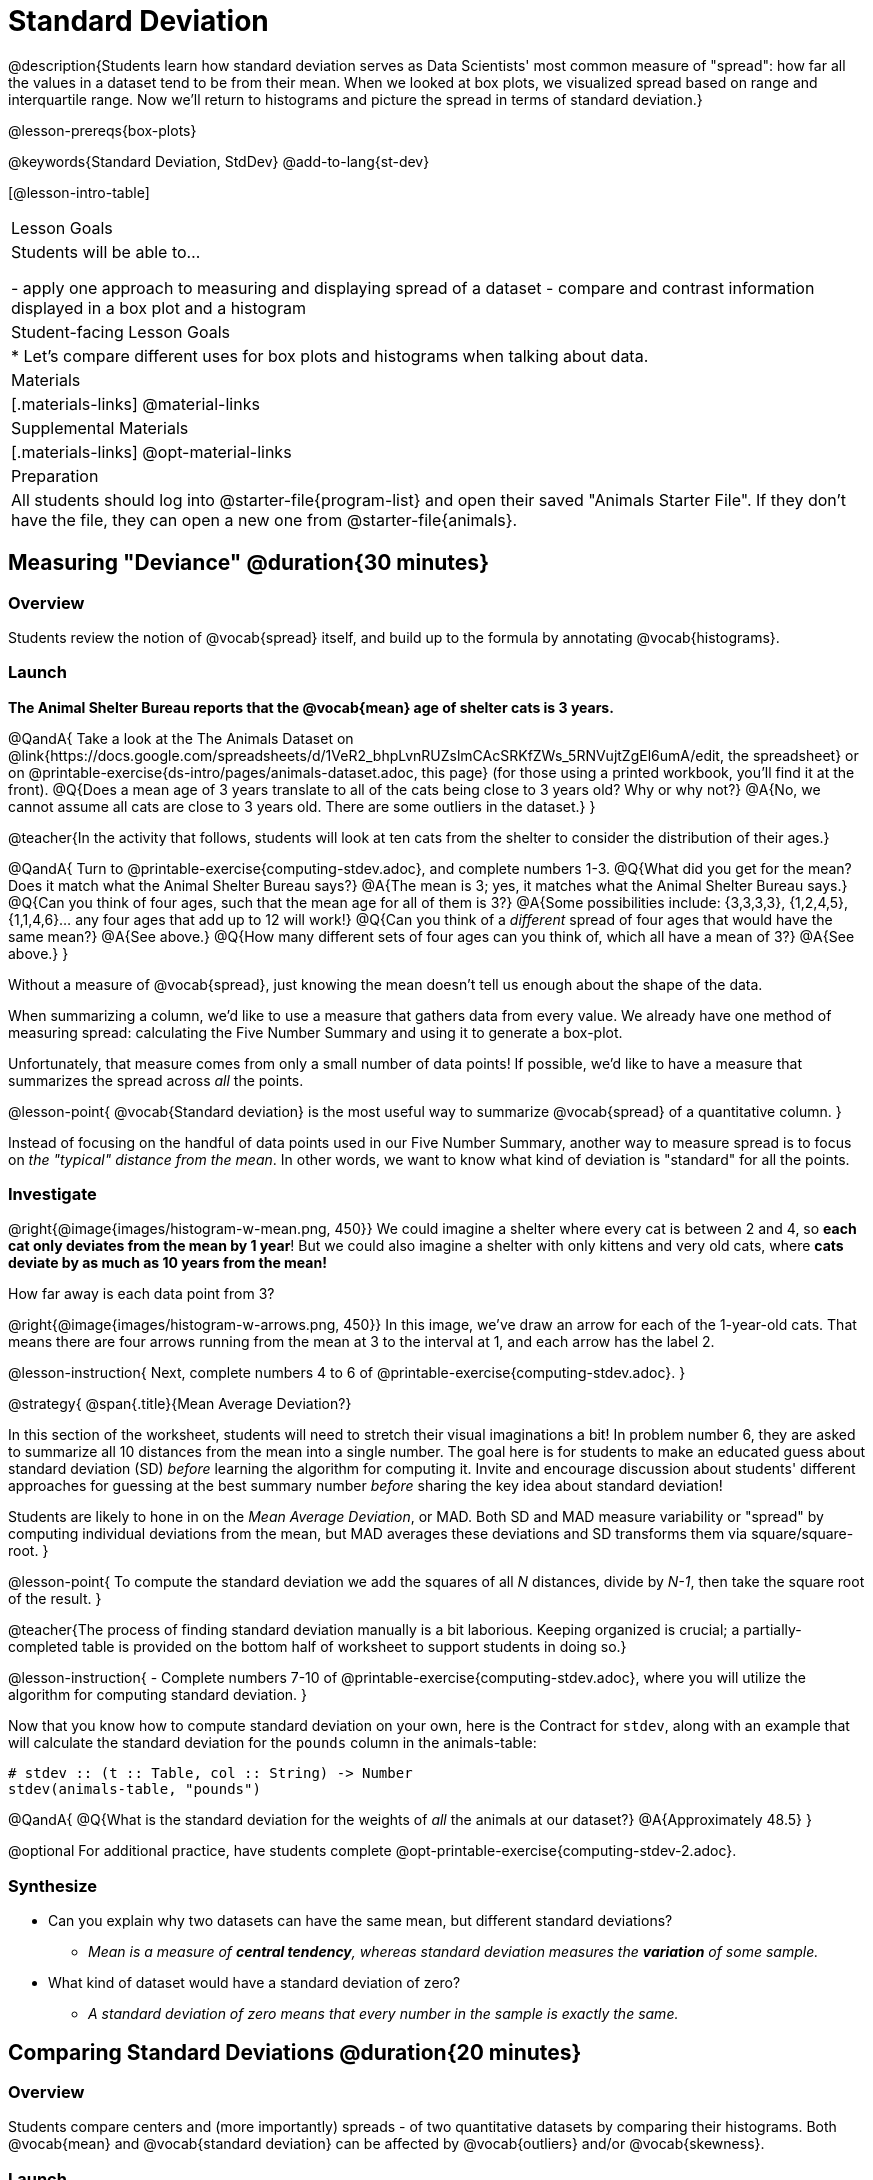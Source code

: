 = Standard Deviation

@description{Students learn how standard deviation serves as Data Scientists' most common measure of "spread": how far all the values in a dataset tend to be from their mean. When we looked at box plots, we visualized spread based on range and interquartile range. Now we'll return to histograms and picture the spread in terms of standard deviation.}

@lesson-prereqs{box-plots}

@keywords{Standard Deviation, StdDev}
@add-to-lang{st-dev}

[@lesson-intro-table]
|===
| Lesson Goals
| Students will be able to...

- apply one approach to measuring and displaying spread of a dataset
- compare and contrast information displayed in a box plot and a histogram

| Student-facing Lesson Goals
|

* Let’s compare different uses for box plots and histograms when talking about data.

| Materials
|[.materials-links]
@material-links

| Supplemental Materials
|[.materials-links]
@opt-material-links

| Preparation
| All students should log into @starter-file{program-list} and open their saved "Animals Starter File". If they don't have the file, they can open a new one from @starter-file{animals}.


|===

== Measuring "Deviance" @duration{30 minutes}

=== Overview
Students review the notion of @vocab{spread} itself, and build up to the formula by annotating @vocab{histograms}.

=== Launch
**The Animal Shelter Bureau reports that the @vocab{mean} age of shelter cats is 3 years.**

@QandA{
Take a look at the The Animals Dataset on @link{https://docs.google.com/spreadsheets/d/1VeR2_bhpLvnRUZslmCAcSRKfZWs_5RNVujtZgEl6umA/edit, the spreadsheet} or on @printable-exercise{ds-intro/pages/animals-dataset.adoc, this page} (for those using a printed workbook, you'll find it at the front).
@Q{Does a mean age of 3 years translate to all of the cats being close to 3 years old? Why or why not?}
@A{No, we cannot assume all cats are close to 3 years old. There are some outliers in the dataset.}
}

@teacher{In the activity that follows, students will look at ten cats from the shelter to consider the distribution of their ages.}

@QandA{
Turn to @printable-exercise{computing-stdev.adoc}, and complete numbers 1-3.
@Q{What did you get for the mean? Does it match what the Animal Shelter Bureau says?}
@A{The mean is 3; yes, it matches what the Animal Shelter Bureau says.}
@Q{Can you think of four ages, such that the mean age for all of them is 3?}
@A{Some possibilities include: {3,3,3,3}, {1,2,4,5}, {1,1,4,6}... any four ages that add up to 12 will work!}
@Q{Can you think of a _different_ spread of four ages that would have the same mean?}
@A{See above.}
@Q{How many different sets of four ages can you think of, which all have a mean of 3?}
@A{See above.}
}

Without a measure of @vocab{spread}, just knowing the mean doesn't tell us enough about the shape of the data.

When summarizing a column, we'd like to use a measure that gathers data from every value. We already have one method of measuring spread: calculating the Five Number Summary and using it to generate a box-plot.

Unfortunately, that measure comes from only a small number of data points! If possible, we'd like to have a measure that summarizes the spread across _all_ the points.

@lesson-point{
@vocab{Standard deviation} is the most useful way to summarize @vocab{spread} of a quantitative column.
}

Instead of focusing on the handful of data points used in our Five Number Summary, another way to measure spread is to focus on _the "typical" distance from the mean_. In other words, we want to know what kind of deviation is "standard" for all the points.

=== Investigate

@right{@image{images/histogram-w-mean.png, 450}} We could imagine a shelter where every cat is between 2 and 4, so *each cat only deviates from the mean by 1 year*! But we could also imagine a shelter with only kittens and very old cats, where *cats deviate by as much as 10 years from the mean!*


How far away is each data point from 3?

@right{@image{images/histogram-w-arrows.png, 450}} In this image, we've draw an arrow for each of the 1-year-old cats. That means there are four arrows running from the mean at 3 to the interval at 1, and each arrow has the label 2.

@lesson-instruction{
Next, complete numbers 4 to 6 of @printable-exercise{computing-stdev.adoc}.
}

@strategy{
@span{.title}{Mean Average Deviation?}

In this section of the worksheet, students will need to stretch their visual imaginations a bit! In problem number 6, they are asked to summarize all 10 distances from the mean into a single number. The goal here is for students to make an educated guess about standard deviation (SD) _before_ learning the algorithm for computing it. Invite and encourage discussion about students' different approaches for guessing at the best summary number _before_ sharing the key idea about standard deviation!

Students are likely to hone in on the __Mean Average Deviation__, or MAD. Both SD and MAD measure variability or "spread" by computing individual deviations from the mean, but MAD averages these deviations and SD transforms them via square/square-root.
}

@lesson-point{
To compute the standard deviation we add the squares of all _N_ distances, divide by _N-1_, then take the square root of the result.
}

@teacher{The process of finding standard deviation manually is a bit laborious. Keeping organized is crucial; a partially-completed table is provided on the bottom half of worksheet to support students in doing so.}

@lesson-instruction{
- Complete numbers 7-10 of @printable-exercise{computing-stdev.adoc}, where you will utilize the algorithm for computing standard deviation.
}

Now that you know how to compute standard deviation on your own, here is the Contract for `stdev`, along with an example that will calculate the standard deviation for the `pounds` column in the animals-table:

```
# stdev :: (t :: Table, col :: String) -> Number
stdev(animals-table, "pounds")
```

@QandA{
@Q{What is the standard deviation for the weights of _all_ the animals at our dataset?}
@A{Approximately 48.5}
}

@optional For additional practice, have students complete @opt-printable-exercise{computing-stdev-2.adoc}.

=== Synthesize
- Can you explain why two datasets can have the same mean, but different standard deviations?
** _Mean is a measure of *central tendency*, whereas standard deviation measures the *variation* of some sample._
- What kind of dataset would have a standard deviation of zero?
** _A standard deviation of zero means that every number in the sample is exactly the same._

== Comparing Standard Deviations @duration{20 minutes}

=== Overview
Students compare centers and (more importantly) spreads - of two quantitative datasets by comparing their histograms. Both @vocab{mean} and @vocab{standard deviation} can be affected by @vocab{outliers} and/or @vocab{skewness}.

=== Launch

Take a look at the histogram below. It is the same histogram we saw in the previous section, but now with an 11th cat that is 16 years old. That's quite an outlier!

@center{@image{images/histogram-with-outlier.png, 500}}

@QandA{
@Q{What is the shape of this histogram?}
@A{The histogram has high outliers, therefore it is skewed right.}
@Q{How does it differ from the one we just looked at?}
@Q{The previous histogram - with the 16-year-old cat omitted - was roughly symmetric.}

Turn to @printable-exercise{pages/effect-of-an-outlier.adoc} to explore the extent to which the inclusion of an outlier will affect the center and spread of a quantitative dataset.

@Q{What did this outlier do to the mean? Refer back to @printable-exercise{computing-stdev.adoc} to help you.}
@A{Previously, the mean was ~2.45; now it is ~5.83.}
@Q{What did this outlier do to the standard deviation?}
@A{The outlier caused the standard deviation to increase by ~3.38.}

@optional To see how changes in data values affect the mean and standard deviation, complete @opt-printable-exercise{pages/match-mean-stdev-to-dataset.adoc}.
}

=== Investigate

The mean and standard deviation tell us where the data is centered and how far the data strays from that center. For example, when writing about the ages of cats in our shelter, we might say "the mean age is 3 and the standard devation is 2.45, so most cats are between the ages of 1 and 5 years old."

@lesson-instruction{
- The mean time-to-adoption is 5.75 weeks. Does that mean most animals generally get adopted in 4-6 weeks? _Solicit students' ideas, but do not reveal the answer._
- Turn to @printable-exercise{pages/analysis-stdev-animals.adoc} to get some practice using the Data Cycle to answer this question, then write your findings in the space at the bottom.
}

@strategy{
@span{.title}{Mean Average v. Standard Deviation}

MAD and SD are both measures of a certain kind of _distance_, literally asking "how are far from the mean are all the points in the dataset?". With each point being independent from the other, we can imagine a dataset with two points as a right triangle with two legs: how far apart are these points?

Before learning the distance formula, students might guess at a number of ways to compute the hypotenuse. They can quickly rule out the sum of the legs, and the difference between them. At some point they might suggest _averaging_ the lengths of the legs. Mean Average Deviation (MAD) does exactly that, by flattening each points' deviation into a single "dimension".

Of course, these legs exist on separate axes - so we need a formula for distances in more than one dimension. Computing the SD involves the _square root of a sum of squares_. That should sound suspiciously like the distance formula! Indeed, computing the SD for a dataset with two points is basically finding the (normalized) length of the hypoteneuse!

The pythagorean distance works in 3-dimensions as well (right pyramids!) - or for any number of dimensions - as does the formula for standard deviation. By treating each point as a separate dimension, DS allows each deviation to be considered independantly.

Why use one measure of spread instead the other? The answer is closely related to the difference between two measures of _center_! `Mean` incorporates data from every point, while `median` does not. However, `mean` is sensitive to the effect of extreme outliers or @vocab{skew}. In those cases, `median` is considered to be the better measure of center.

Treating each point independantly allows each deviation to contribute to the measure of spread, just as `mean` computes the measure of center. This is why SD is used most often, but like `mean` it is sensitive to extreme outliers or skew. In those cases, the MAD is considered a better measure of spread.
}

=== Synthesize
- How much did adding an outlier change the mean? The standard deviation?
- Extreme values affect both the mean and standard deviation of a dataset.
- Unusually low values _decrease_ the mean, while unusually high values _increase_ it. Unusually low or high values increase the standard deviation, because it summarizes distance from the mean in either direction.


== Data Exploration Project (Standard Deviation) @duration{flexible}

=== Overview

Students apply what they have learned about standard deviation to their chosen dataset. In their @starter-file{exploration-project}, they will complete the final row of the "Measures of Center and Spread" table, adding the standard deviation for two quantitative columns. They will also interpret the standard deviations they found, and record any interesting questions that emerge. To learn more about the sequence and scope of the Exploration Project, visit @lesson-link{project-data-exploration}. For teachers with time and interest, @lesson-link{project-research-paper} is an extension of the Dataset Exploration, where students select a single question to investigate via data analysis.

=== Launch

Let’s review what we have learned about standard deviation.

@QandA{
@Q{Do we compute standard deviation with categorical data or quantitative data? How many columns of data does standard deviation tell us about?}
@A{Standard deviation is a measure that tells us about the spread of a single quantitative column of data.}
@Q{Standard deviation is a measure of @vocab{spread}. In your own words, what does @vocab{spread} mean?}
@A{Spread is the extent to which values in a dataset vary, either from one another or from the center.}
@Q{How can two datasets have the same mean, but different standard deviations?}
@A{Mean is a measure of central tendency, whereas standard deviation measures the variation of some sample.}
@Q{Both unusually low and unusually high values (outliers) *increase* the standard deviation. Explain why.}
@AStandard deviation summarizes distance from the mean in *either* direction.}
}

=== Investigate
Let’s connect what we know about standard deviation to your chosen dataset.

@teacher{
Reminder: Students have the opportunity to choose a dataset that interests them from our @lesson-link{choosing-your-dataset/pages/datasets-and-starter-files.adoc, "List of Datasets"} in the @lesson-link{choosing-your-dataset} lesson.
}

@lesson-instruction{
- Open your chosen dataset starter file in Pyret.
- Remind yourself which two columns you investigated in the @lesson-link{measures-of-center} lesson and use Pyret to compute the standard deviation for one of them.
** _Note: Consider recommending that students choose the same column they used when they found their @lesson-link{measures-of-center}. If students use a different column, they will need to copy/paste additional slides into their slide deck._
- What question does your computation answer?
** _Possible responses: How is the data for a certain column distributed? How does the standard deviation compare to the mean?_
- Write down that question in the top section of the @printable-exercise{analysis-stdev-my-dataset.adoc}.
- Complete the rest of the data cycle, recording how you considered, analyzed and interpreted the question.
- Repeat this process for the other column you explored before (and any others you are curious about).
** _Note: If students want to investigate new columns from their dataset, they will need to copy/paste additional Measures of Center and Spread slides into their Explorartion Project and calculate the mean, median, modes and 5-number summaries for the new columns._
}

@teacher{Invite students to discuss their results and consider how to interpret them.}

@lesson-instruction{
- *It’s time to add to your @starter-file{exploration-project}.*
- Locate the "Measures of Center and Spread" section of your Exploration Project. Type the standard deviations you just identified into the tables for the corresponding columns.
- Now, add your interpretations of the standard deviations and record any questions that emerged in the "My Questions" section at the end of the slide deck.
}

=== Synthesize
Share your findings with the class!

Did you discover anything surprising or interesting about your dataset?

What questions did the standard deviations inspire you to ask?

When your compared their findings with other students, did they make any interesting discoveries?

